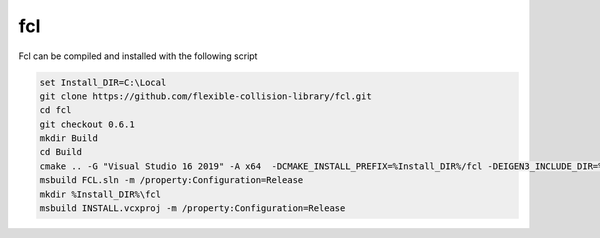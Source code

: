fcl
***

Fcl can be compiled and installed with the following script

.. code-block:: batch

    set Install_DIR=C:\Local
    git clone https://github.com/flexible-collision-library/fcl.git
    cd fcl
    git checkout 0.6.1
    mkdir Build
    cd Build
    cmake .. -G "Visual Studio 16 2019" -A x64  -DCMAKE_INSTALL_PREFIX=%Install_DIR%/fcl -DEIGEN3_INCLUDE_DIR=%Install_DIR%/eigen/include/eigen3 -DCMAKE_PREFIX_PATH:PATH=%Install_DIR%/libccd -DCMAKE_INCLUDE_PATH:PATH=%Install_DIR%/libccd/lib -DFCL_BUILD_TESTS=OFF -DFCL_STATIC_LIBRARY=ON
    msbuild FCL.sln -m /property:Configuration=Release
    mkdir %Install_DIR%\fcl
    msbuild INSTALL.vcxproj -m /property:Configuration=Release
